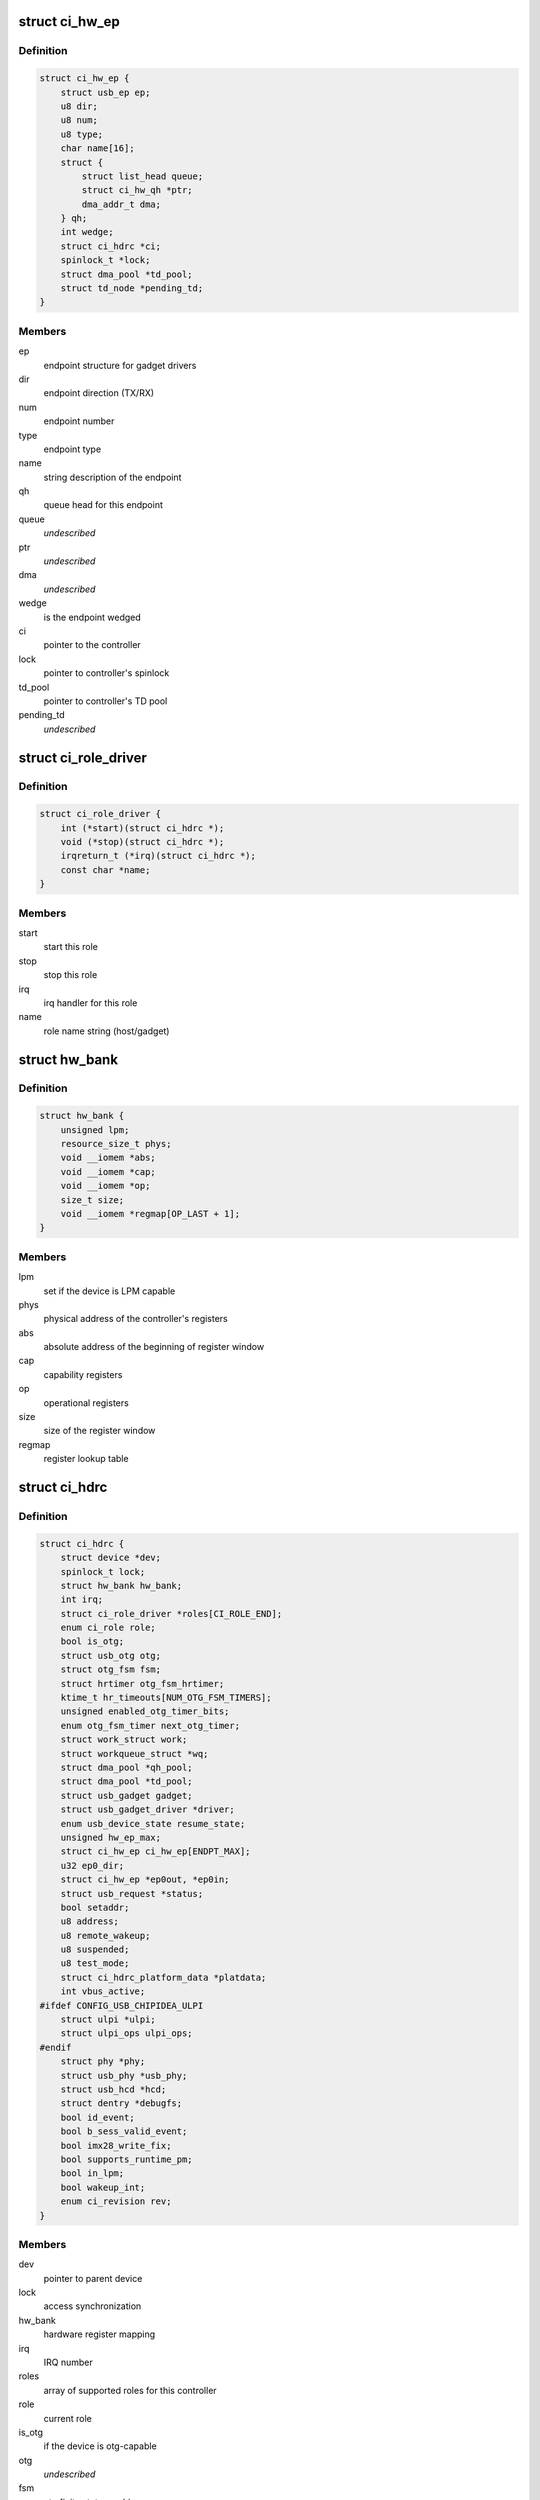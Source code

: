 .. -*- coding: utf-8; mode: rst -*-
.. src-file: drivers/usb/chipidea/ci.h

.. _`ci_hw_ep`:

struct ci_hw_ep
===============

.. c:type:: struct ci_hw_ep

    endpoint representation

.. _`ci_hw_ep.definition`:

Definition
----------

.. code-block:: c

    struct ci_hw_ep {
        struct usb_ep ep;
        u8 dir;
        u8 num;
        u8 type;
        char name[16];
        struct {
            struct list_head queue;
            struct ci_hw_qh *ptr;
            dma_addr_t dma;
        } qh;
        int wedge;
        struct ci_hdrc *ci;
        spinlock_t *lock;
        struct dma_pool *td_pool;
        struct td_node *pending_td;
    }

.. _`ci_hw_ep.members`:

Members
-------

ep
    endpoint structure for gadget drivers

dir
    endpoint direction (TX/RX)

num
    endpoint number

type
    endpoint type

name
    string description of the endpoint

qh
    queue head for this endpoint

queue
    *undescribed*

ptr
    *undescribed*

dma
    *undescribed*

wedge
    is the endpoint wedged

ci
    pointer to the controller

lock
    pointer to controller's spinlock

td_pool
    pointer to controller's TD pool

pending_td
    *undescribed*

.. _`ci_role_driver`:

struct ci_role_driver
=====================

.. c:type:: struct ci_role_driver

    host/gadget role driver

.. _`ci_role_driver.definition`:

Definition
----------

.. code-block:: c

    struct ci_role_driver {
        int (*start)(struct ci_hdrc *);
        void (*stop)(struct ci_hdrc *);
        irqreturn_t (*irq)(struct ci_hdrc *);
        const char *name;
    }

.. _`ci_role_driver.members`:

Members
-------

start
    start this role

stop
    stop this role

irq
    irq handler for this role

name
    role name string (host/gadget)

.. _`hw_bank`:

struct hw_bank
==============

.. c:type:: struct hw_bank

    hardware register mapping representation

.. _`hw_bank.definition`:

Definition
----------

.. code-block:: c

    struct hw_bank {
        unsigned lpm;
        resource_size_t phys;
        void __iomem *abs;
        void __iomem *cap;
        void __iomem *op;
        size_t size;
        void __iomem *regmap[OP_LAST + 1];
    }

.. _`hw_bank.members`:

Members
-------

lpm
    set if the device is LPM capable

phys
    physical address of the controller's registers

abs
    absolute address of the beginning of register window

cap
    capability registers

op
    operational registers

size
    size of the register window

regmap
    register lookup table

.. _`ci_hdrc`:

struct ci_hdrc
==============

.. c:type:: struct ci_hdrc

    chipidea device representation

.. _`ci_hdrc.definition`:

Definition
----------

.. code-block:: c

    struct ci_hdrc {
        struct device *dev;
        spinlock_t lock;
        struct hw_bank hw_bank;
        int irq;
        struct ci_role_driver *roles[CI_ROLE_END];
        enum ci_role role;
        bool is_otg;
        struct usb_otg otg;
        struct otg_fsm fsm;
        struct hrtimer otg_fsm_hrtimer;
        ktime_t hr_timeouts[NUM_OTG_FSM_TIMERS];
        unsigned enabled_otg_timer_bits;
        enum otg_fsm_timer next_otg_timer;
        struct work_struct work;
        struct workqueue_struct *wq;
        struct dma_pool *qh_pool;
        struct dma_pool *td_pool;
        struct usb_gadget gadget;
        struct usb_gadget_driver *driver;
        enum usb_device_state resume_state;
        unsigned hw_ep_max;
        struct ci_hw_ep ci_hw_ep[ENDPT_MAX];
        u32 ep0_dir;
        struct ci_hw_ep *ep0out, *ep0in;
        struct usb_request *status;
        bool setaddr;
        u8 address;
        u8 remote_wakeup;
        u8 suspended;
        u8 test_mode;
        struct ci_hdrc_platform_data *platdata;
        int vbus_active;
    #ifdef CONFIG_USB_CHIPIDEA_ULPI
        struct ulpi *ulpi;
        struct ulpi_ops ulpi_ops;
    #endif
        struct phy *phy;
        struct usb_phy *usb_phy;
        struct usb_hcd *hcd;
        struct dentry *debugfs;
        bool id_event;
        bool b_sess_valid_event;
        bool imx28_write_fix;
        bool supports_runtime_pm;
        bool in_lpm;
        bool wakeup_int;
        enum ci_revision rev;
    }

.. _`ci_hdrc.members`:

Members
-------

dev
    pointer to parent device

lock
    access synchronization

hw_bank
    hardware register mapping

irq
    IRQ number

roles
    array of supported roles for this controller

role
    current role

is_otg
    if the device is otg-capable

otg
    *undescribed*

fsm
    otg finite state machine

otg_fsm_hrtimer
    hrtimer for otg fsm timers

hr_timeouts
    time out list for active otg fsm timers

enabled_otg_timer_bits
    bits of enabled otg timers

next_otg_timer
    next nearest enabled timer to be expired

work
    work for role changing

wq
    workqueue thread

qh_pool
    allocation pool for queue heads

td_pool
    allocation pool for transfer descriptors

gadget
    device side representation for peripheral controller

driver
    gadget driver

resume_state
    save the state of gadget suspend from

hw_ep_max
    total number of endpoints supported by hardware

ci_hw_ep
    array of endpoints

ep0_dir
    ep0 direction

ep0out
    pointer to ep0 OUT endpoint

ep0in
    pointer to ep0 IN endpoint

status
    ep0 status request

setaddr
    if we should set the address on status completion

address
    usb address received from the host

remote_wakeup
    host-enabled remote wakeup

suspended
    suspended by host

test_mode
    the selected test mode

platdata
    platform specific information supplied by parent device

vbus_active
    is VBUS active

ulpi
    pointer to ULPI device, if any

ulpi_ops
    ULPI read/write ops for this device

phy
    pointer to PHY, if any

usb_phy
    pointer to USB PHY, if any and if using the USB PHY framework

hcd
    pointer to usb_hcd for ehci host driver

debugfs
    root dentry for this controller in debugfs

id_event
    indicates there is an id event, and handled at ci_otg_work

b_sess_valid_event
    indicates there is a vbus event, and handled
    at ci_otg_work

imx28_write_fix
    Freescale imx28 needs swp instruction for writing

supports_runtime_pm
    if runtime pm is supported

in_lpm
    if the core in low power mode

wakeup_int
    if wakeup interrupt occur

rev
    The revision number for controller

.. _`hw_read_id_reg`:

hw_read_id_reg
==============

.. c:function:: u32 hw_read_id_reg(struct ci_hdrc *ci, u32 offset, u32 mask)

    reads from a identification register

    :param struct ci_hdrc \*ci:
        the controller

    :param u32 offset:
        offset from the beginning of identification registers region

    :param u32 mask:
        bitfield mask

.. _`hw_read_id_reg.description`:

Description
-----------

This function returns register contents

.. _`hw_write_id_reg`:

hw_write_id_reg
===============

.. c:function:: void hw_write_id_reg(struct ci_hdrc *ci, u32 offset, u32 mask, u32 data)

    writes to a identification register

    :param struct ci_hdrc \*ci:
        the controller

    :param u32 offset:
        offset from the beginning of identification registers region

    :param u32 mask:
        bitfield mask

    :param u32 data:
        new value

.. _`hw_read`:

hw_read
=======

.. c:function:: u32 hw_read(struct ci_hdrc *ci, enum ci_hw_regs reg, u32 mask)

    reads from a hw register

    :param struct ci_hdrc \*ci:
        the controller

    :param enum ci_hw_regs reg:
        register index

    :param u32 mask:
        bitfield mask

.. _`hw_read.description`:

Description
-----------

This function returns register contents

.. _`hw_write`:

hw_write
========

.. c:function:: void hw_write(struct ci_hdrc *ci, enum ci_hw_regs reg, u32 mask, u32 data)

    writes to a hw register

    :param struct ci_hdrc \*ci:
        the controller

    :param enum ci_hw_regs reg:
        register index

    :param u32 mask:
        bitfield mask

    :param u32 data:
        new value

.. _`hw_test_and_clear`:

hw_test_and_clear
=================

.. c:function:: u32 hw_test_and_clear(struct ci_hdrc *ci, enum ci_hw_regs reg, u32 mask)

    tests & clears a hw register

    :param struct ci_hdrc \*ci:
        the controller

    :param enum ci_hw_regs reg:
        register index

    :param u32 mask:
        bitfield mask

.. _`hw_test_and_clear.description`:

Description
-----------

This function returns register contents

.. _`hw_test_and_write`:

hw_test_and_write
=================

.. c:function:: u32 hw_test_and_write(struct ci_hdrc *ci, enum ci_hw_regs reg, u32 mask, u32 data)

    tests & writes a hw register

    :param struct ci_hdrc \*ci:
        the controller

    :param enum ci_hw_regs reg:
        register index

    :param u32 mask:
        bitfield mask

    :param u32 data:
        new value

.. _`hw_test_and_write.description`:

Description
-----------

This function returns register contents

.. _`ci_otg_is_fsm_mode`:

ci_otg_is_fsm_mode
==================

.. c:function:: bool ci_otg_is_fsm_mode(struct ci_hdrc *ci)

    runtime check if otg controller is in otg fsm mode.

    :param struct ci_hdrc \*ci:
        chipidea device

.. This file was automatic generated / don't edit.

